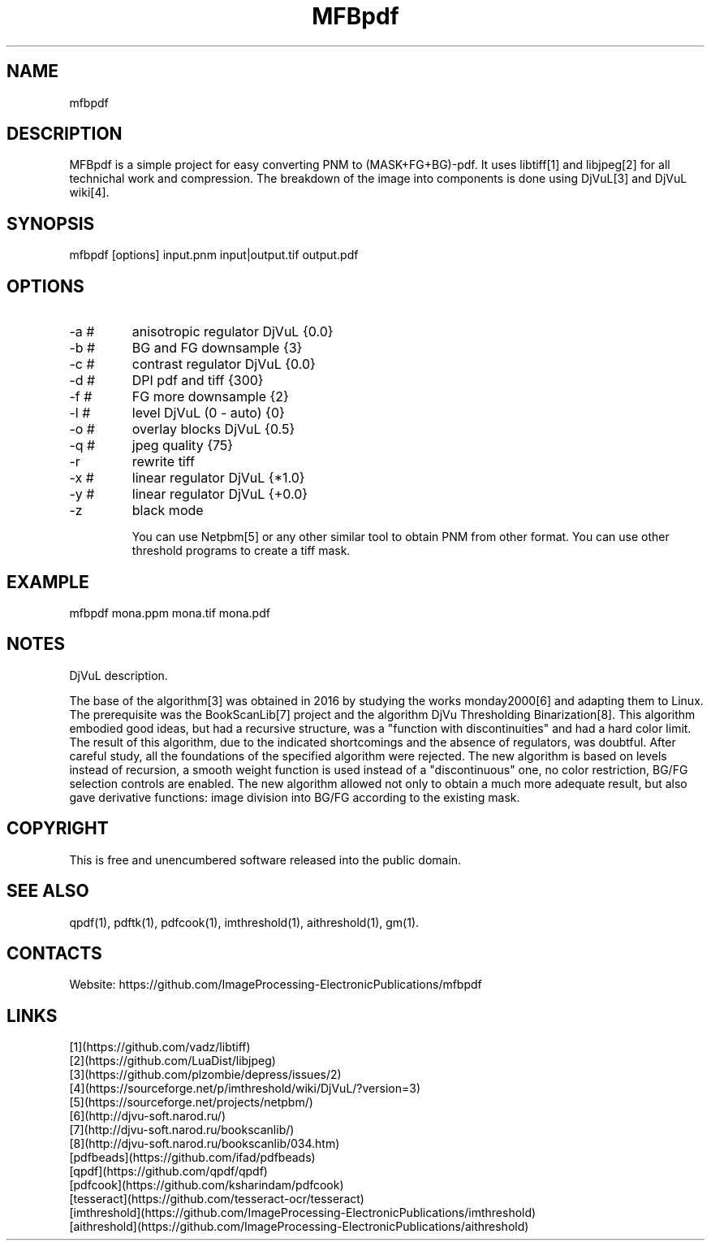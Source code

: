 .TH "MFBpdf" 1 1.1 "24 Jan 2023" "User Manual"

.SH NAME
mfbpdf

.SH DESCRIPTION
MFBpdf is a simple project for easy converting PNM to (MASK+FG+BG)-pdf.
It uses libtiff[1] and libjpeg[2] for all technichal work and compression.
The breakdown of the image into components is done using DjVuL[3] and DjVuL wiki[4].

.SH SYNOPSIS
mfbpdf [options] input.pnm input|output.tif output.pdf

.SH OPTIONS
.TP
-a #
anisotropic regulator DjVuL {0.0}
.TP
-b #
BG and FG downsample {3}
.TP
-c #
contrast regulator DjVuL {0.0}
.TP
-d #
DPI pdf and tiff {300}
.TP
-f #
FG more downsample {2}
.TP
-l #
level DjVuL (0 - auto) {0}
.TP
-o #
overlay blocks DjVuL {0.5}
.TP
-q #
jpeg quality {75}
.TP
-r
rewrite tiff
.TP
-x #
linear regulator DjVuL {*1.0}
.TP
-y #
linear regulator DjVuL {+0.0}
.TP
-z
black mode

You can use Netpbm[5] or any other similar tool to obtain PNM from other format. You can use other threshold programs to create a tiff mask.

.SH EXAMPLE
 mfbpdf mona.ppm mona.tif mona.pdf

.SH NOTES
DjVuL description.

The base of the algorithm[3] was obtained in 2016 by studying the works monday2000[6] and adapting them to Linux.
The prerequisite was the BookScanLib[7] project  and the algorithm DjVu Thresholding Binarization[8].
This algorithm embodied good ideas, but had a recursive structure, was a "function with discontinuities" and had a hard color limit.
The result of this algorithm, due to the indicated shortcomings and the absence of regulators, was doubtful.
After careful study, all the foundations of the specified algorithm were rejected.
The new algorithm is based on levels instead of recursion, a smooth weight function is used instead of a "discontinuous" one, no color restriction, BG/FG selection controls are enabled.
The new algorithm allowed not only to obtain a much more adequate result, but also gave derivative functions: image division into BG/FG according to the existing mask.

.SH COPYRIGHT
This is free and unencumbered software released into the public domain.

.SH SEE ALSO
qpdf(1), pdftk(1), pdfcook(1), imthreshold(1), aithreshold(1), gm(1).

.SH CONTACTS
Website: https://github.com/ImageProcessing-ElectronicPublications/mfbpdf

.SH LINKS
 [1](https://github.com/vadz/libtiff)
 [2](https://github.com/LuaDist/libjpeg)
 [3](https://github.com/plzombie/depress/issues/2)
 [4](https://sourceforge.net/p/imthreshold/wiki/DjVuL/?version=3)
 [5](https://sourceforge.net/projects/netpbm/)
 [6](http://djvu-soft.narod.ru/)
 [7](http://djvu-soft.narod.ru/bookscanlib/)
 [8](http://djvu-soft.narod.ru/bookscanlib/034.htm)
 [pdfbeads](https://github.com/ifad/pdfbeads)
 [qpdf](https://github.com/qpdf/qpdf)
 [pdfcook](https://github.com/ksharindam/pdfcook)
 [tesseract](https://github.com/tesseract-ocr/tesseract)
 [imthreshold](https://github.com/ImageProcessing-ElectronicPublications/imthreshold)
 [aithreshold](https://github.com/ImageProcessing-ElectronicPublications/aithreshold)
